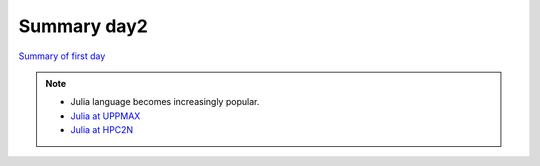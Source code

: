 Summary day2
==============

`Summary of first day <docs/summary1.html>`_

.. keypoints::

   - Intro to Pandas

       - Lets you construct list- or table-like data structures with mixed data types, the contents of which can be indexed by arbitrary row and column labels
       - The main data structures are Series (1D) and DataFrames (2D). Each column of a DataFrame is a Series

   - Seaborn
       - Seaborn makes statistical plots easy and good-looking!

       - Seaborn plotting functions take in a Pandas DataFrame, sometimes the names of variables in the DataFrame to extract as x and y, and often a hue that makes different subsets of the data appear in different colors depending on the value of the given categorical variable.

   - Parallel
      - You deploy cores and nodes via SLURM, either in interactive mode or batch
      - In Python, threads, distributed and MPI parallelization and DASK can be used.

   - Big data

       - allocate resources sufficient to data size
       - decide on useful file formats
       - use data-chunking as technique

   - Machine Learning

      - General overview of ML/DL with Python.
      - General overview of installed ML/DL tools at HPC2N, UPPMAX, and LUNARC.
      - Get started with ML/DL in Python.
      - At all clusters you will find PyTorch, TensorFlow, Scikit-learn
      - The loading are slightly different at the clusters
         - UPPMAX: All tools are available from the module ``python_ML_packages/3.11.8``
         - HPC2N: 
            - For TensorFlow ``ml GCC/12.3.0  OpenMPI/4.1.5 TensorFlow/2.15.1-CUDA-12.1.1 scikit-learn/1.4.2 Tkinter/3.11.3 matplotlib/3.7.2``
            - For the Pytorch: ``ml GCC/12.3.0  OpenMPI/4.1.5 PyTorch/2.1.2-CUDA-12.1.1 scikit-learn/1.4.2 Tkinter/3.11.3 matplotlib/3.7.2``
         - LUNARC:
            - For TensorFlow ``module load GCC/11.3.0 Python/3.10.4 SciPy-bundle/2022.05 TensorFlow/2.11.0-CUDA-11.7.0 scikit-learn/1.1.2``
            - For Pytorch ``module load GCC/11.3.0 Python/3.10.4 SciPy-bundle/2022.05 PyTorch/1.12.1-CUDA-11.7.0 scikit-learn/1.1.2``
         - NSC: For Tetralith, use virtual environment. Pytorch and TensorFlow might coming soon to the cluster!

.. seealso::

    - `Python documentation <https://www.python.org/doc/>`_. 
    - `Python forum <https://python-forum.io/>`_.
    - `Introduction to packages <https://aaltoscicomp.github.io/python-for-scicomp/dependencies/>`_
    - `CodeRefinery lessons <https://coderefinery.org/lessons/>`_
    - `A workshop more devoted to packages and Conda on UPPMAX <https://uppmax.github.io/R-python-julia-matlab-HPC/>`_

.. note::
    
    - Julia language becomes increasingly popular.
    - `Julia at UPPMAX <https://docs.uppmax.uu.se/software/julia/>`_
    - `Julia at HPC2N <https://www.hpc2n.umu.se/resources/software/julia>`_





    
